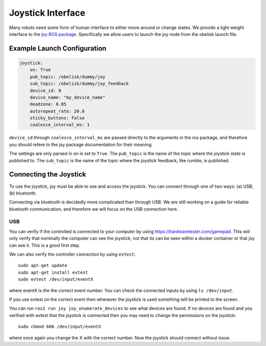 ==================
Joystick Interface
==================

Many robots need some form of human interface to either move around or change states. We provide a light weight interface to the `joy ROS package <https://index.ros.org/p/joy/>`_.
Specifically we allow users to launch the joy node from the obelisk launch file.

Example Launch Configuration
^^^^^^^^^^^^^^^^^^^^^^^^^^^^

.. code-block:: yaml

    joystick:
        on: True
        pub_topic: /obelisk/dummy/joy
        sub_topic: /obelisk/dummy/joy_feedback
        device_id: 0
        device_name: "my_device_name"
        deadzone: 0.05
        autorepeat_rate: 20.0
        sticky_buttons: False
        coalesce_interval_ms: 1


``device_id`` through ``coalesce_interval_ms`` are passed directly to the arguments in the ros package, and therefore you should refere to the joy package documentation for their meaning.

The settings are only parsed in ``on`` is set to ``True``. The ``pub_topic`` is the name of the topic where the joystick state is published to.
The ``sub_topic`` is the name of the topic where the joystick feedback, like rumble, is published.

Connecting the Joystick
^^^^^^^^^^^^^^^^^^^^^^^
To use the joystick, joy must be able to see and access the joystick. You can connect through one of two ways: (a) USB, (b) bluetooth.

Connecting via bluetooth is decidedly more complicated than through USB. We are still working on a guide for reliable bluetooth communication,
and therefore we will focus on the USB connection here.

USB
+++
You can verify if the controlled is connected to your computer by using `https://hardwaretester.com/gamepad <https://hardwaretester.com/gamepad>`_.
This will only verify that nominally the computer can see the joystick, not that its can be seen within a docker container or that joy can see it. This is a good first step.

We can also verify the controller connection by using ``evtest``::

    sudo apt-get update
    sudo apt-get install evtest
    sudo evtest /dev/input/eventX

where eventX is the the correct event number. You can check the connected inputs by using ``ls /dev/input``.

If you use evtest on the correct event then whenever the joystick is used something will be printed to the screen.

You can run ``ros2 run joy joy_enumerate_devices`` to see what devices are found. If no devices are found and you verified with evtest that the joystick is connected then
you may need to change the permissions on the joystick::

    sudo chmod 666 /dev/input/eventX

where once again you change the X with the correct number. Now the joystick should connect without issue.
